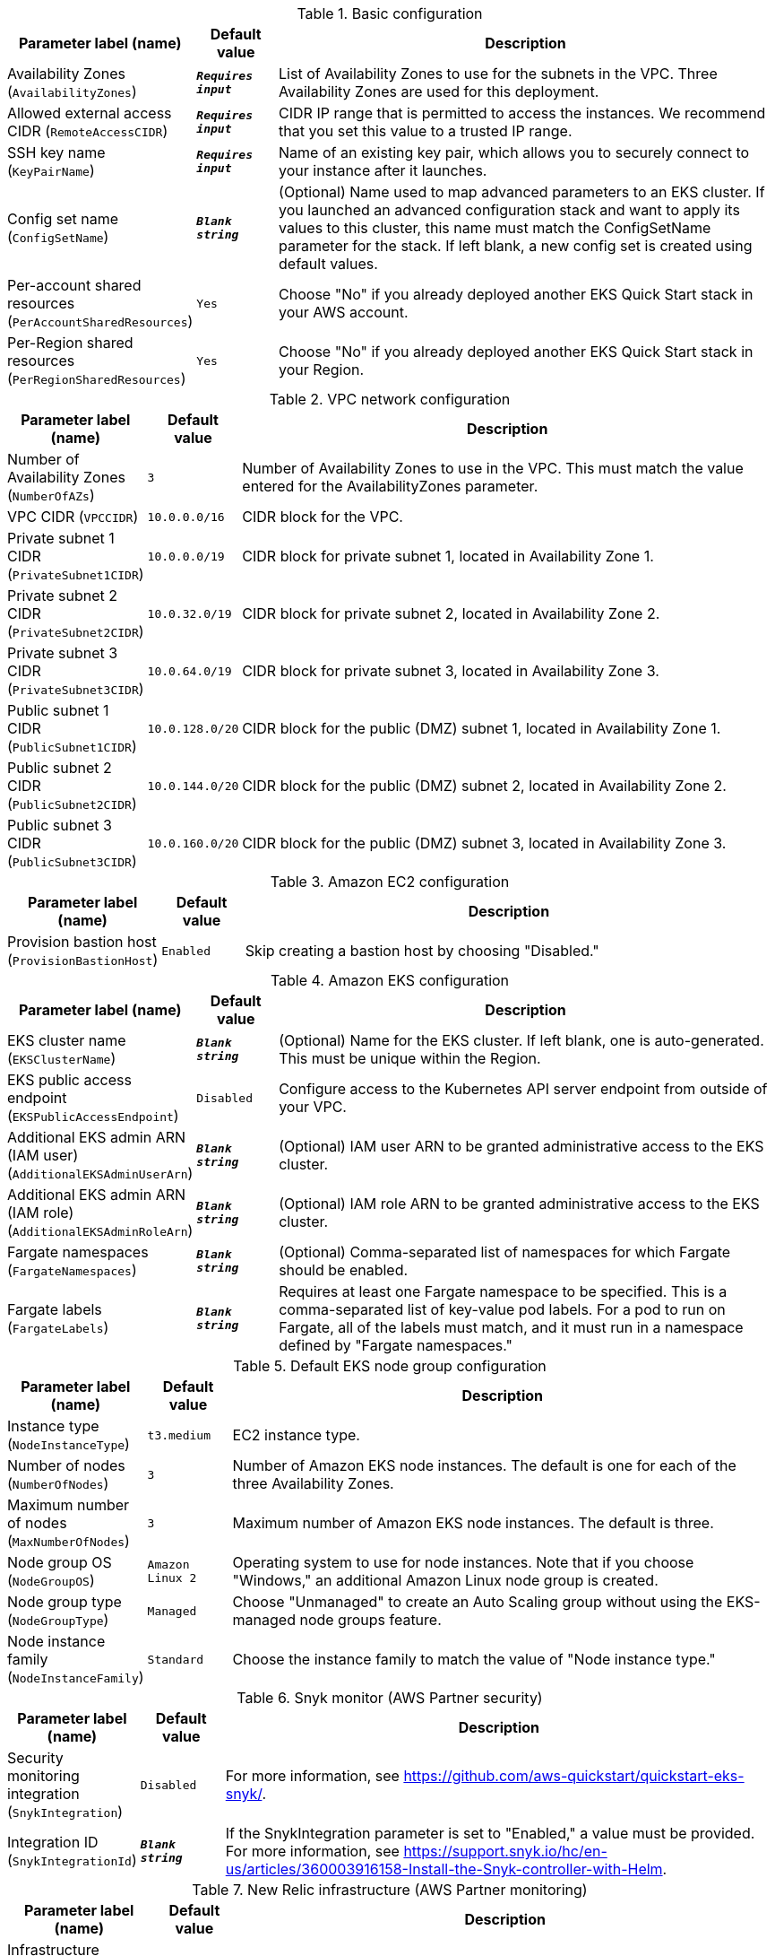 
.Basic configuration
[width="100%",cols="16%,11%,73%",options="header",]
|===
|Parameter label (name) |Default value|Description|Availability Zones
(`AvailabilityZones`)|`**__Requires input__**`|List of Availability Zones to use for the subnets in the VPC. Three Availability Zones are used for this deployment.|Allowed external access CIDR
(`RemoteAccessCIDR`)|`**__Requires input__**`|CIDR IP range that is permitted to access the instances. We recommend that you set this value to a trusted IP range.|SSH key name
(`KeyPairName`)|`**__Requires input__**`|Name of an existing key pair, which allows you to securely connect to your instance after it launches.|Config set name
(`ConfigSetName`)|`**__Blank string__**`|(Optional) Name used to map advanced parameters to an EKS cluster. If you launched an advanced configuration stack and want to apply its values to this cluster, this name must match the ConfigSetName parameter for the stack. If left blank, a new config set is created using default values.|Per-account shared resources
(`PerAccountSharedResources`)|`Yes`|Choose "No" if you already deployed another EKS Quick Start stack in your AWS account.|Per-Region shared resources
(`PerRegionSharedResources`)|`Yes`|Choose "No" if you already deployed another EKS Quick Start stack in your Region.
|===
.VPC network configuration
[width="100%",cols="16%,11%,73%",options="header",]
|===
|Parameter label (name) |Default value|Description|Number of Availability Zones
(`NumberOfAZs`)|`3`|Number of Availability Zones to use in the VPC. This must match the value entered for the AvailabilityZones parameter.|VPC CIDR
(`VPCCIDR`)|`10.0.0.0/16`|CIDR block for the VPC.|Private subnet 1 CIDR
(`PrivateSubnet1CIDR`)|`10.0.0.0/19`|CIDR block for private subnet 1, located in Availability Zone 1.|Private subnet 2 CIDR
(`PrivateSubnet2CIDR`)|`10.0.32.0/19`|CIDR block for private subnet 2, located in Availability Zone 2.|Private subnet 3 CIDR
(`PrivateSubnet3CIDR`)|`10.0.64.0/19`|CIDR block for private subnet 3, located in Availability Zone 3.|Public subnet 1 CIDR
(`PublicSubnet1CIDR`)|`10.0.128.0/20`|CIDR block for the public (DMZ) subnet 1, located in Availability Zone 1.|Public subnet 2 CIDR
(`PublicSubnet2CIDR`)|`10.0.144.0/20`|CIDR block for the public (DMZ) subnet 2, located in Availability Zone 2.|Public subnet 3 CIDR
(`PublicSubnet3CIDR`)|`10.0.160.0/20`|CIDR block for the public (DMZ) subnet 3, located in Availability Zone 3.
|===
.Amazon EC2 configuration
[width="100%",cols="16%,11%,73%",options="header",]
|===
|Parameter label (name) |Default value|Description|Provision bastion host
(`ProvisionBastionHost`)|`Enabled`|Skip creating a bastion host by choosing "Disabled."
|===
.Amazon EKS configuration
[width="100%",cols="16%,11%,73%",options="header",]
|===
|Parameter label (name) |Default value|Description|EKS cluster name
(`EKSClusterName`)|`**__Blank string__**`|(Optional) Name for the EKS cluster. If left blank, one is auto-generated. This must be unique within the Region.|EKS public access endpoint
(`EKSPublicAccessEndpoint`)|`Disabled`|Configure access to the Kubernetes API server endpoint from outside of your VPC.|Additional EKS admin ARN (IAM user)
(`AdditionalEKSAdminUserArn`)|`**__Blank string__**`|(Optional) IAM user ARN to be granted administrative access to the EKS cluster.|Additional EKS admin ARN (IAM role)
(`AdditionalEKSAdminRoleArn`)|`**__Blank string__**`|(Optional) IAM role ARN to be granted administrative access to the EKS cluster.|Fargate namespaces
(`FargateNamespaces`)|`**__Blank string__**`|(Optional) Comma-separated list of namespaces for which Fargate should be enabled.|Fargate labels
(`FargateLabels`)|`**__Blank string__**`|Requires at least one Fargate namespace to be specified. This is a comma-separated list of key-value pod labels. For a pod to run on Fargate, all of the labels must match, and it must run in a namespace defined by "Fargate namespaces."
|===
.Default EKS node group configuration
[width="100%",cols="16%,11%,73%",options="header",]
|===
|Parameter label (name) |Default value|Description|Instance type
(`NodeInstanceType`)|`t3.medium`|EC2 instance type.|Number of nodes
(`NumberOfNodes`)|`3`|Number of Amazon EKS node instances. The default is one for each of the three Availability Zones.|Maximum number of nodes
(`MaxNumberOfNodes`)|`3`|Maximum number of Amazon EKS node instances. The default is three.|Node group OS
(`NodeGroupOS`)|`Amazon Linux 2`|Operating system to use for node instances. Note that if you choose "Windows," an additional Amazon Linux node group is created.|Node group type
(`NodeGroupType`)|`Managed`|Choose "Unmanaged" to create an Auto Scaling group without using the EKS-managed node groups feature.|Node instance family
(`NodeInstanceFamily`)|`Standard`|Choose the instance family to match the value of "Node instance type."
|===
.Snyk monitor (AWS Partner security)
[width="100%",cols="16%,11%,73%",options="header",]
|===
|Parameter label (name) |Default value|Description|Security monitoring integration
(`SnykIntegration`)|`Disabled`|For more information, see https://github.com/aws-quickstart/quickstart-eks-snyk/.|Integration ID
(`SnykIntegrationId`)|`**__Blank string__**`|If the SnykIntegration parameter is set to "Enabled," a value must be provided. For more information, see https://support.snyk.io/hc/en-us/articles/360003916158-Install-the-Snyk-controller-with-Helm.
|===
.New Relic infrastructure (AWS Partner monitoring)
[width="100%",cols="16%,11%,73%",options="header",]
|===
|Parameter label (name) |Default value|Description|Infrastructure monitoring integration
(`NewRelicIntegration`)|`Disabled`|For more information, see https://github.com/aws-quickstart/quickstart-eks-newrelic-infrastructure/."|License key
(`NewRelicLicenseKey`)|`**__Blank string__**`|If the NewRelicIntegration parameter is set to "Enabled," a value must be provided. For more information see https://docs.newrelic.com/docs/accounts/install-new-relic/account-setup/license-key/.
|===
.HashiCorp Vault (AWS Partner security)
[width="100%",cols="16%,11%,73%",options="header",]
|===
|Parameter label (name) |Default value|Description|HashiCorp Vault integration
(`VaultIntegration`)|`Disabled`|For more information, see https://github.com/aws-quickstart/quickstart-eks-hashicorp-vault/.|Vault UI ACM SSL certificate ARN
(`VaultUIACMSSLCertificateArn`)|`**__Blank string__**`|ARN of the load balancer's ACM SSL certificate. If you don't provide values for "Domain name" and "Hosted zone id", provide a value for "ACM SSL certificate ARN".|Route 53 hosted zone id
(`VaultUIHostedZoneID`)|`**__Blank string__**`|Route 53-hosted zone ID of the domain name. If you don't provide an ACMSSLCertificateArn value, the Quick Start creates an ACM certificate for you using HostedZoneID in conjunction with DomainName.|Vault UI Load balancer DNS name
(`VaultUIDomainName`)|`**__Blank string__**`|Fully qualified DNS name for the vault-ui service load balancer. If you don't provide a value for "ACM SSL certificate ARN", use the HostedZoneID.
|===
.HashiCorp Consul (AWS Partner containers)
[width="100%",cols="16%,11%,73%",options="header",]
|===
|Parameter label (name) |Default value|Description|HashiCorp Consul integration
(`ConsulIntegration`)|`Disabled`|For more information, see https://github.com/aws-quickstart/quickstart-eks-hashicorp-consul/.|ACM SSL certificate ARN
(`ConsulUIACMSSLCertificateArn`)|`**__Blank string__**`|ARN of the load balancer's ACM SSL certificate. If you don't provide values for "Domain name" and "Hosted zone id", provide a value for "ACM SSL certificate ARN".|Route 53 hosted zone id
(`ConsulUIHostedZoneID`)|`**__Blank string__**`|Route 53-hosted zone ID of the domain name. If you don't provide an ACMSSLCertificateArn value, the Quick Start creates an ACM certificate for you using HostedZoneID in conjunction with DomainName.|Consul UI Load balancer DNS name
(`ConsulUIDomainName`)|`**__Blank string__**`|Fully qualified DNS name for the consul-ui service load balancer. If you don't provide a value for "ACM SSL certificate ARN", use the HostedZoneID.
|===
.Kubernetes add-ins
[width="100%",cols="16%,11%,73%",options="header",]
|===
|Parameter label (name) |Default value|Description|ALB ingress controller
(`ALBIngressController`)|`Enabled`|Choose "Disabled" to skip deploying the ALB ingress controller.|Cluster autoscaler
(`ClusterAutoScaler`)|`Disabled`|Choose "Enabled" to enable Kubernetes cluster autoscaler.|EFS storage class
(`EfsStorageClass`)|`Disabled`|Choose "Enabled" to enable EFS storage class.|Monitoring stack
(`MonitoringStack`)|`None`|Enable monitoring stack with "Prometheus+Grafana."
|===
.AWS Quick Start configuration
[width="100%",cols="16%,11%,73%",options="header",]
|===
|Parameter label (name) |Default value|Description|Quick Start S3 bucket name
(`QSS3BucketName`)|`aws-quickstart`|S3 bucket name for the Quick Start assets. This string can include numbers, lowercase letters, uppercase letters, and hyphens (-). It cannot start or end with a hyphen (-).|Quick Start S3 key prefix
(`QSS3KeyPrefix`)|`quickstart-amazon-eks/`|S3 key prefix for the Quick Start assets. Quick Start key prefix can include numbers, lowercase letters, uppercase letters, hyphens (-), periods (.) and forward slash (/).|Quick Start S3 bucket Region
(`QSS3BucketRegion`)|`us-east-1`|Region where the Quick Start S3 bucket (QSS3BucketName) is hosted. When using your own bucket, you must specify this value.|Test suite
(`TestSuite`)|`Disabled`|Deploys a test stack that tests Quick Start components.
|===